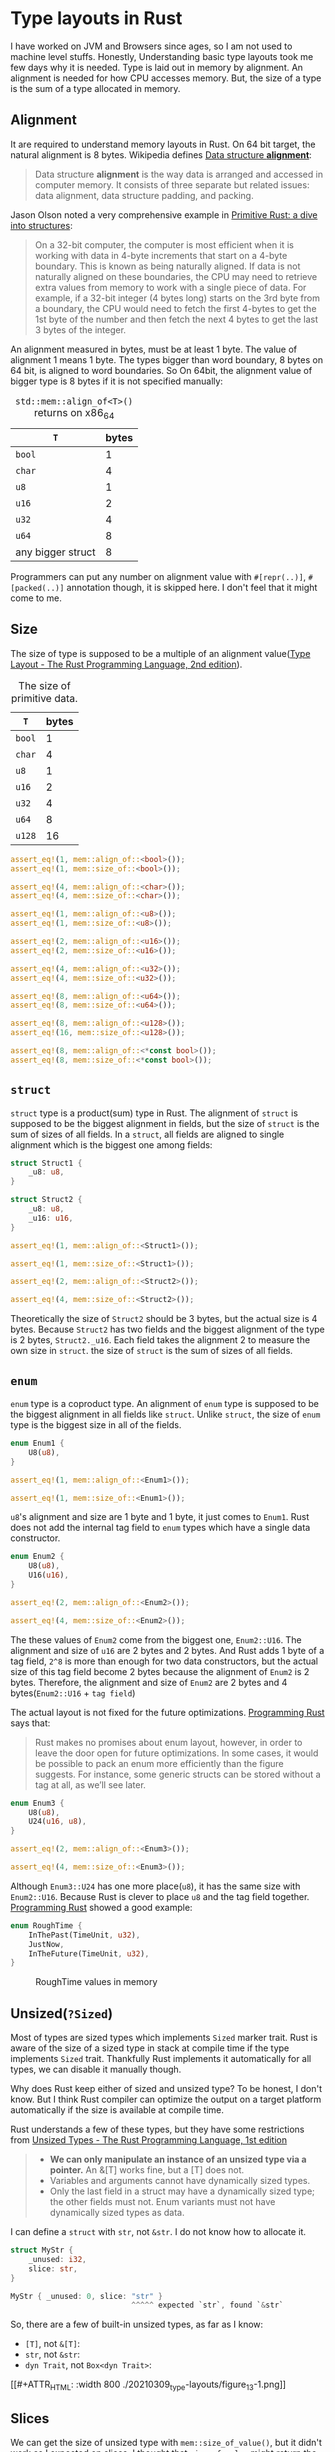 * Type layouts in Rust

I have worked on JVM and Browsers since ages, so I am not used to machine level stuffs. Honestly, Understanding basic type layouts took me few days why it is needed. Type is laid out in memory by alignment. An alignment is needed for how CPU accesses memory. But, the size of a type is the sum of a type allocated in memory.

** Alignment

It are required to understand memory layouts in Rust. On 64 bit target, the natural alignment is 8 bytes. Wikipedia defines [[https://en.wikipedia.org/wiki/Data_structure_alignment][Data structure *alignment*]]:

#+BEGIN_QUOTE
Data structure *alignment* is the way data is arranged and accessed in computer memory. It consists of three separate but related issues: data alignment, data structure padding, and packing.
#+END_QUOTE

Jason Olson noted a very comprehensive example in [[http://jolson88.com/programming/2019/09/29/primitive-rust-structs.html][Primitive Rust: a dive into structures]]:

#+BEGIN_QUOTE
On a 32-bit computer, the computer is most efficient when it is working with data in 4-byte increments that start on a 4-byte boundary. This is known as being naturally aligned. If data is not naturally aligned on these boundaries, the CPU may need to retrieve extra values from memory to work with a single piece of data. For example, if a 32-bit integer (4 bytes long) starts on the 3rd byte from a boundary, the CPU would need to fetch the first 4-bytes to get the 1st byte of the number and then fetch the next 4 bytes to get the last 3 bytes of the integer.
#+END_QUOTE

An alignment measured in bytes, must be at least 1 byte. The value of alignment 1 means 1 byte. The types bigger than word boundary, 8 bytes on 64 bit, is aligned to word boundaries. So On 64bit, the alignment value of bigger type is 8 bytes if it is not specified manually:

#+CAPTION: =std::mem::align_of<T>()= returns on x86_64
| =T=               | bytes |
|-------------------+-------|
| =bool=            |     1 |
| =char=            |     4 |
| =u8=              |     1 |
| =u16=             |     2 |
| =u32=             |     4 |
| =u64=             |     8 |
| any bigger struct |     8 |

Programmers can put any number on alignment value with =#[repr(..)]=, =#[packed(..)]= annotation though, it is skipped here. I don't feel that it might come to me.

** Size

The size of type is supposed to be a multiple of an alignment value([[https://doc.rust-lang.org/reference/type-layout.html][Type Layout - The Rust Programming Language, 2nd edition]]).

#+CAPTION: The size of primitive data.
| =T=               | bytes |
|-------------------+-------|
| =bool=            |     1 |
| =char=            |     4 |
| =u8=              |     1 |
| =u16=             |     2 |
| =u32=             |     4 |
| =u64=             |     8 |
| =u128=            |    16 |


#+BEGIN_SRC rust
assert_eq!(1, mem::align_of::<bool>());
assert_eq!(1, mem::size_of::<bool>());

assert_eq!(4, mem::align_of::<char>());
assert_eq!(4, mem::size_of::<char>());

assert_eq!(1, mem::align_of::<u8>());
assert_eq!(1, mem::size_of::<u8>());

assert_eq!(2, mem::align_of::<u16>());
assert_eq!(2, mem::size_of::<u16>());

assert_eq!(4, mem::align_of::<u32>());
assert_eq!(4, mem::size_of::<u32>());

assert_eq!(8, mem::align_of::<u64>());
assert_eq!(8, mem::size_of::<u64>());

assert_eq!(8, mem::align_of::<u128>());
assert_eq!(16, mem::size_of::<u128>());

assert_eq!(8, mem::align_of::<*const bool>());
assert_eq!(8, mem::size_of::<*const bool>());
#+END_SRC

** =struct=

=struct= type is a product(sum) type in Rust. The alignment of =struct= is supposed to be the biggest alignment in fields, but the size of =struct= is the sum of sizes of all fields. In a =struct=, all fields are aligned to single alignment which is the biggest one among fields:

#+BEGIN_SRC rust
struct Struct1 {
    _u8: u8,
}

struct Struct2 {
    _u8: u8,
    _u16: u16,
}

assert_eq!(1, mem::align_of::<Struct1>());

assert_eq!(1, mem::size_of::<Struct1>());

assert_eq!(2, mem::align_of::<Struct2>());

assert_eq!(4, mem::size_of::<Struct2>());
#+END_SRC

Theoretically the size of =Struct2= should be 3 bytes, but the actual size is 4 bytes. Because =Struct2= has two fields and the biggest alignment of the type is 2 bytes, =Struct2._u16=. Each field takes the alignment 2 to measure the own size in =struct=. the size of =struct= is the sum of sizes of all fields.

** =enum=

=enum= type is a coproduct type. An alignment of =enum= type is supposed to be the biggest alignment in all fields like =struct=. Unlike =struct=, the size of =enum= type is the biggest size in all of the fields.

#+BEGIN_SRC rust
enum Enum1 {
    U8(u8),
}

assert_eq!(1, mem::align_of::<Enum1>());

assert_eq!(1, mem::size_of::<Enum1>());
#+END_SRC

=u8='s alignment and size are 1 byte and 1 byte, it just comes to =Enum1=. Rust does not add the internal tag field to =enum= types which have a single data constructor.

#+BEGIN_SRC rust
enum Enum2 {
    U8(u8),
    U16(u16),
}

assert_eq!(2, mem::align_of::<Enum2>());

assert_eq!(4, mem::size_of::<Enum2>());
#+END_SRC

The these values of =Enum2= come from the biggest one, =Enum2::U16=. The alignment and size of =u16= are 2 bytes and 2 bytes. And Rust adds 1 byte of a tag field, =2^8= is more than enough for two data constructors, but the actual size of this tag field become 2 bytes because the alignment of =Enum2= is 2 bytes. Therefore, the alignment and size of =Enum2= are 2 bytes and 4 bytes(=Enum2::U16= + =tag field=)

The actual layout is not fixed for the future optimizations. [[https://www.oreilly.com/library/view/programming-rust-2nd/9781492052586/][Programming Rust]] says that:

#+BEGIN_QUOTE
Rust makes no promises about enum layout, however, in order to leave the door open for future optimizations. In some cases, it would be possible to pack an enum more efficiently than the figure suggests. For instance, some generic structs can be stored without a tag at all, as we’ll see later.
#+END_QUOTE

#+BEGIN_SRC rust
enum Enum3 {
    U8(u8),
    U24(u16, u8),
}

assert_eq!(2, mem::align_of::<Enum3>());

assert_eq!(4, mem::size_of::<Enum3>());
#+END_SRC

Although =Enum3::U24= has one more place(=u8=), it has the same size with =Enum2::U16=. Because Rust is clever to place =u8= and the tag field together. [[https://www.oreilly.com/library/view/programming-rust-2nd/9781492052586/][Programming Rust]] showed a good example:

#+BEGIN_SRC rust
enum RoughTime {
    InThePast(TimeUnit, u32),
    JustNow,
    InTheFuture(TimeUnit, u32),
}
#+END_SRC

#+CAPTION: RoughTime values in memory
#+NAME: Figure 10-1.
#+ATTR_HTML: :width 800
[[./20210309_type-layouts/figure_10-1.png]]

** Unsized(=?Sized=)

Most of types are sized types which implements =Sized= marker trait. Rust is aware of the size of a sized type in stack at compile time if the type implements =Sized= trait. Thankfully Rust implements it automatically for all types, we can disable it manually though.

Why does Rust keep either of sized and unsized type? To be honest, I don't know. But I think Rust compiler can optimize the output on a target platform automatically if the size is available at compile time.

Rust understands a few of these types, but they have some restrictions from [[https://web.mit.edu/rust-lang_v1.25/arch/amd64_ubuntu1404/share/doc/rust/html/book/first-edition/unsized-types.html][Unsized Types - The Rust Programming Language, 1st edition]]

#+BEGIN_QUOTE
- *We can only manipulate an instance of an unsized type via a pointer.* An &[T] works fine, but a [T] does not.
- Variables and arguments cannot have dynamically sized types.
- Only the last field in a struct may have a dynamically sized type; the other fields must not. Enum variants must not have dynamically sized types as data.
#+END_QUOTE

I can define a =struct= with =str=, not =&str=. I do not know how to allocate it.

#+BEGIN_SRC rust
struct MyStr {
    _unused: i32,
    slice: str,
}

MyStr { _unused: 0, slice: "str" }
                           ^^^^^ expected `str`, found `&str`
#+END_SRC

So, there are a few of built-in unsized types, as far as I know:

- =[T]=, not =&[T]=:
- =str=, not =&str=:
- =dyn Trait=, not =Box<dyn Trait>=:

#+CAPTION: References to unsized values
#+NAME: Figure 13-1.
[[#+ATTR_HTML: :width 800
./20210309_type-layouts/figure_13-1.png]]

** Slices

We can get the size of unsized type with =mem::size_of_value()=, but it didn't work as I expected on slices. I thought that =size_of_value= might return the size of pointed actual value at first because =size_of_val(&"123456")= is 6, the size of =&str= is 16 though. so I expected that =size_of_val(&String("123456"))= might return 6. Actually it returns 24 of the size of String, =size_of::<String>=. It was confusing to me.

I don't understand how =size_of_val= deals with unsized types internally. I think a slice are a fat pointer, =size_of_value= gets the size of pointed value by a fat pointer. like that, the function returns the size of pointed value by a normal pointer. It is my understanding:

#+BEGIN_SRC rust
assert_eq!(16, mem::size_of::<&str>());

assert_eq!(8, mem::size_of::<&String>());

let _str: &str = "123456";
let _string: &String = &"123456".to_string();

assert_eq!(6, mem::size_of_val(_str));

assert_eq!(24, mem::size_of_val(_string));
#+END_SRC

** Wrap-up

Memory layouts are very fundamental and confusing to me, I have taken it at first. Once I completed a great book, [[https://www.oreilly.com/library/view/programming-rust-2nd/9781492052586/][Programming Rust]], many questions have come up to me. Due to a lack of experience, things here might be wrong.

** Reference

- [[http://jolson88.com/programming/2019/09/29/primitive-rust-structs.html][Primitive Rust: a dive into structures]] by Jason Olson
- [[https://doc.rust-lang.org/nomicon/exotic-sizes.html][The Rustonomicon - Exotically Sized Types]]
- [[https://doc.rust-lang.org/reference/type-layout.html][Type Layout - The Rust Programming Language, 2nd edition]]
- [[https://rust-hosted-langs.github.io/book/chapter-alignment.html][Writing Interpreters in Rust: a Guide - Alignment]]
- [[https://web.mit.edu/rust-lang_v1.25/arch/amd64_ubuntu1404/share/doc/rust/html/book/first-edition/unsized-types.html][Unsized Types - The Rust Programming Language, 1st edition]]
- [[https://www.oreilly.com/library/view/programming-rust-2nd/9781492052586/][Programming Rust]]
